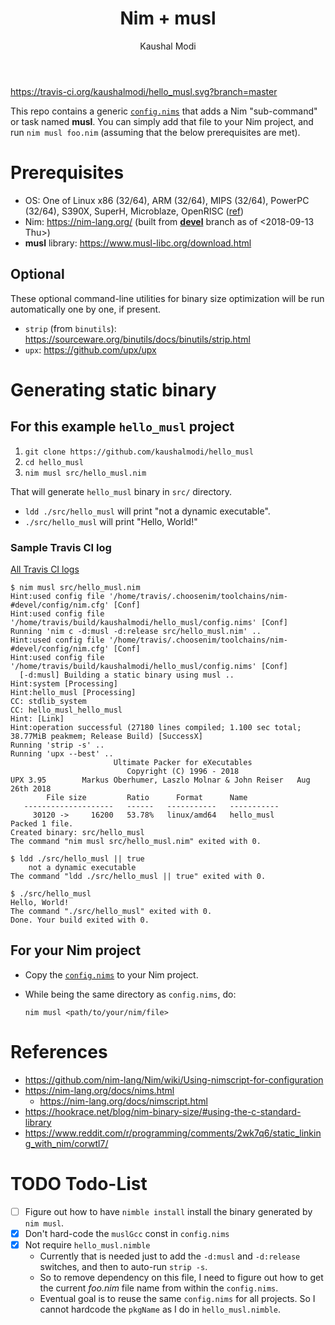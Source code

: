 #+title: Nim + musl
#+author: Kaushal Modi

[[https://travis-ci.org/kaushalmodi/hello_musl][https://travis-ci.org/kaushalmodi/hello_musl.svg?branch=master]]

This repo contains a generic [[https://github.com/kaushalmodi/hello_musl/blob/master/config.nims][~config.nims~]] that adds a Nim
"sub-command" or task named *musl*. You can simply add that file to
your Nim project, and run ~nim musl foo.nim~ (assuming that the below
prerequisites are met).

* Prerequisites
- OS: One of Linux x86 (32/64), ARM (32/64), MIPS (32/64), PowerPC
  (32/64), S390X, SuperH, Microblaze, OpenRISC ([[https://www.musl-libc.org/intro.html][ref]])
- Nim: [[https://nim-lang.org/]] (built from [[https://github.com/nim-lang/Nim/tree/devel][*devel*]] branch as of <2018-09-13 Thu>)
- *musl* library: [[https://www.musl-libc.org/download.html]]
** Optional
These optional command-line utilities for binary size optimization
will be run automatically one by one, if present.
- ~strip~ (from ~binutils~): [[https://sourceware.org/binutils/docs/binutils/strip.html]]
- ~upx~: [[https://github.com/upx/upx]]
* Generating static binary
** For this example ~hello_musl~ project
1. ~git clone https://github.com/kaushalmodi/hello_musl~
2. ~cd hello_musl~
3. ~nim musl src/hello_musl.nim~

That will generate ~hello_musl~ binary in ~src/~ directory.

- ~ldd ./src/hello_musl~ will print "not a dynamic executable".
- ~./src/hello_musl~ will print "Hello, World!"
*** Sample Travis CI log
[[https://travis-ci.org/kaushalmodi/hello_musl/builds][All Travis CI logs]]
#+begin_example
$ nim musl src/hello_musl.nim
Hint:used config file '/home/travis/.choosenim/toolchains/nim-#devel/config/nim.cfg' [Conf]
Hint:used config file '/home/travis/build/kaushalmodi/hello_musl/config.nims' [Conf]
Running 'nim c -d:musl -d:release src/hello_musl.nim' ..
Hint:used config file '/home/travis/.choosenim/toolchains/nim-#devel/config/nim.cfg' [Conf]
Hint:used config file '/home/travis/build/kaushalmodi/hello_musl/config.nims' [Conf]
  [-d:musl] Building a static binary using musl ..
Hint:system [Processing]
Hint:hello_musl [Processing]
CC: stdlib_system
CC: hello_musl_hello_musl
Hint: [Link]
Hint:operation successful (27180 lines compiled; 1.100 sec total; 38.77MiB peakmem; Release Build) [SuccessX]
Running 'strip -s' ..
Running 'upx --best' ..
                       Ultimate Packer for eXecutables
                          Copyright (C) 1996 - 2018
UPX 3.95        Markus Oberhumer, Laszlo Molnar & John Reiser   Aug 26th 2018
        File size         Ratio      Format      Name
   --------------------   ------   -----------   -----------
     30120 ->     16200   53.78%   linux/amd64   hello_musl
Packed 1 file.
Created binary: src/hello_musl
The command "nim musl src/hello_musl.nim" exited with 0.

$ ldd ./src/hello_musl || true
	not a dynamic executable
The command "ldd ./src/hello_musl || true" exited with 0.

$ ./src/hello_musl
Hello, World!
The command "./src/hello_musl" exited with 0.
Done. Your build exited with 0.
#+end_example
** For your Nim project
- Copy the [[https://github.com/kaushalmodi/hello_musl/blob/master/config.nims][~config.nims~]] to your Nim project.
- While being the same directory as ~config.nims~, do:
  #+begin_example
  nim musl <path/to/your/nim/file>
  #+end_example
* References
- [[https://github.com/nim-lang/Nim/wiki/Using-nimscript-for-configuration]]
- [[https://nim-lang.org/docs/nims.html]]
  - [[https://nim-lang.org/docs/nimscript.html]]
- [[https://hookrace.net/blog/nim-binary-size/#using-the-c-standard-library]]
- [[https://www.reddit.com/r/programming/comments/2wk7q6/static_linking_with_nim/corwtl7/]]
* TODO Todo-List
- [ ] Figure out how to have ~nimble install~ install the binary
  generated by ~nim musl~.
- [X] Don't hard-code the ~muslGcc~ const in ~config.nims~
- [X] Not require ~hello_musl.nimble~
  - Currently that is needed just to add the ~-d:musl~ and
    ~-d:release~ switches, and then to auto-run ~strip -s~.
  - So to remove dependency on this file, I need to figure out how to
    get the current /foo.nim/ file name from within the ~config.nims~.
  - Eventual goal is to reuse the same ~config.nims~ for all
    projects. So I cannot hardcode the ~pkgName~ as I do in
    ~hello_musl.nimble~.
